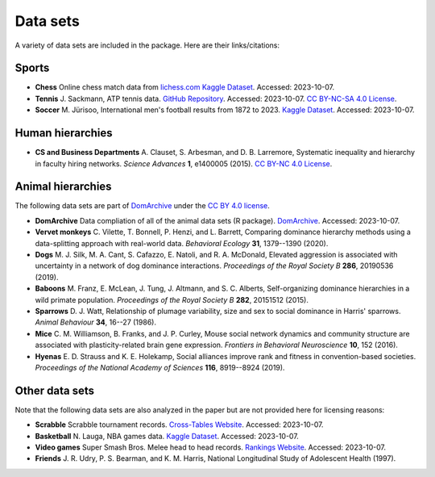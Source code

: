 Data sets
=====
A variety of data sets are included in the package. Here are their links/citations:

.. _sports:

Sports
------------

- **Chess** Online chess match data from `lichess.com Kaggle Dataset <https://www.kaggle.com/datasets/arevel/chess-games>`_. Accessed: 2023-10-07.

- **Tennis** J. Sackmann, ATP tennis data. `GitHub Repository <https://github.com/JeffSackmann/tennis_atp>`_. Accessed: 2023-10-07. `CC BY-NC-SA 4.0 License <https://creativecommons.org/licenses/by-nc-sa/4.0/>`_.

- **Soccer** M. Jürisoo, International men's football results from 1872 to 2023. `Kaggle Dataset <https://www.kaggle.com/datasets/martj42/international-football-results-from-1872-to-2017>`_. Accessed: 2023-10-07.

.. _human:

Human hierarchies
------------

- **CS and Business Departments** A. Clauset, S. Arbesman, and D. B. Larremore, Systematic inequality and hierarchy in faculty hiring networks. *Science Advances* **1**, e1400005 (2015). `CC BY-NC 4.0 License <https://creativecommons.org/licenses/by-nc/4.0/>`_.

.. _animal:

Animal hierarchies
------------
The following data sets are part of `DomArchive <https://doi.org/10.1098/rstb.2020.0436>`_ under the `CC BY 4.0 license <https://creativecommons.org/licenses/by/4.0/>`_.

- **DomArchive** Data compliation of all of the animal data sets (R package). `DomArchive <https://doi.org/10.1098/rstb.2020.0436/>`_. Accessed: 2023-10-07.

- **Vervet monkeys** C. Vilette, T. Bonnell, P. Henzi, and L. Barrett, Comparing dominance hierarchy methods using a data-splitting approach with real-world data. *Behavioral Ecology* **31**, 1379--1390 (2020).

- **Dogs** M. J. Silk, M. A. Cant, S. Cafazzo, E. Natoli, and R. A. McDonald, Elevated aggression is associated with uncertainty in a network of dog dominance interactions. *Proceedings of the Royal Society B* **286**, 20190536 (2019).

- **Baboons** M. Franz, E. McLean, J. Tung, J. Altmann, and S. C. Alberts, Self-organizing dominance hierarchies in a wild primate population. *Proceedings of the Royal Society B* **282**, 20151512 (2015).

- **Sparrows** D. J. Watt, Relationship of plumage variability, size and sex to social dominance in Harris' sparrows. *Animal Behaviour* **34**, 16--27 (1986).

- **Mice** C. M. Williamson, B. Franks, and J. P. Curley, Mouse social network dynamics and community structure are associated with plasticity-related brain gene expression. *Frontiers in Behavioral Neuroscience* **10**, 152 (2016).

- **Hyenas** E. D. Strauss and K. E. Holekamp, Social alliances improve rank and fitness in convention-based societies. *Proceedings of the National Academy of Sciences* **116**, 8919--8924 (2019).

.. _other:

Other data sets
------------

Note that the following data sets are also analyzed in the paper but are not provided here for licensing reasons:

- **Scrabble** Scrabble tournament records. `Cross-Tables Website <https://www.cross-tables.com/>`_. Accessed: 2023-10-07.

- **Basketball** N. Lauga, NBA games data. `Kaggle Dataset <https://www.kaggle.com/datasets/nathanlauga/nba-games/data>`_. Accessed: 2023-10-07.

- **Video games** Super Smash Bros. Melee head to head records. `Rankings Website <https://etossed.github.io/rankings.html>`_. Accessed: 2023-10-07.

- **Friends** J. R. Udry, P. S. Bearman, and K. M. Harris, National Longitudinal Study of Adolescent Health (1997). 
